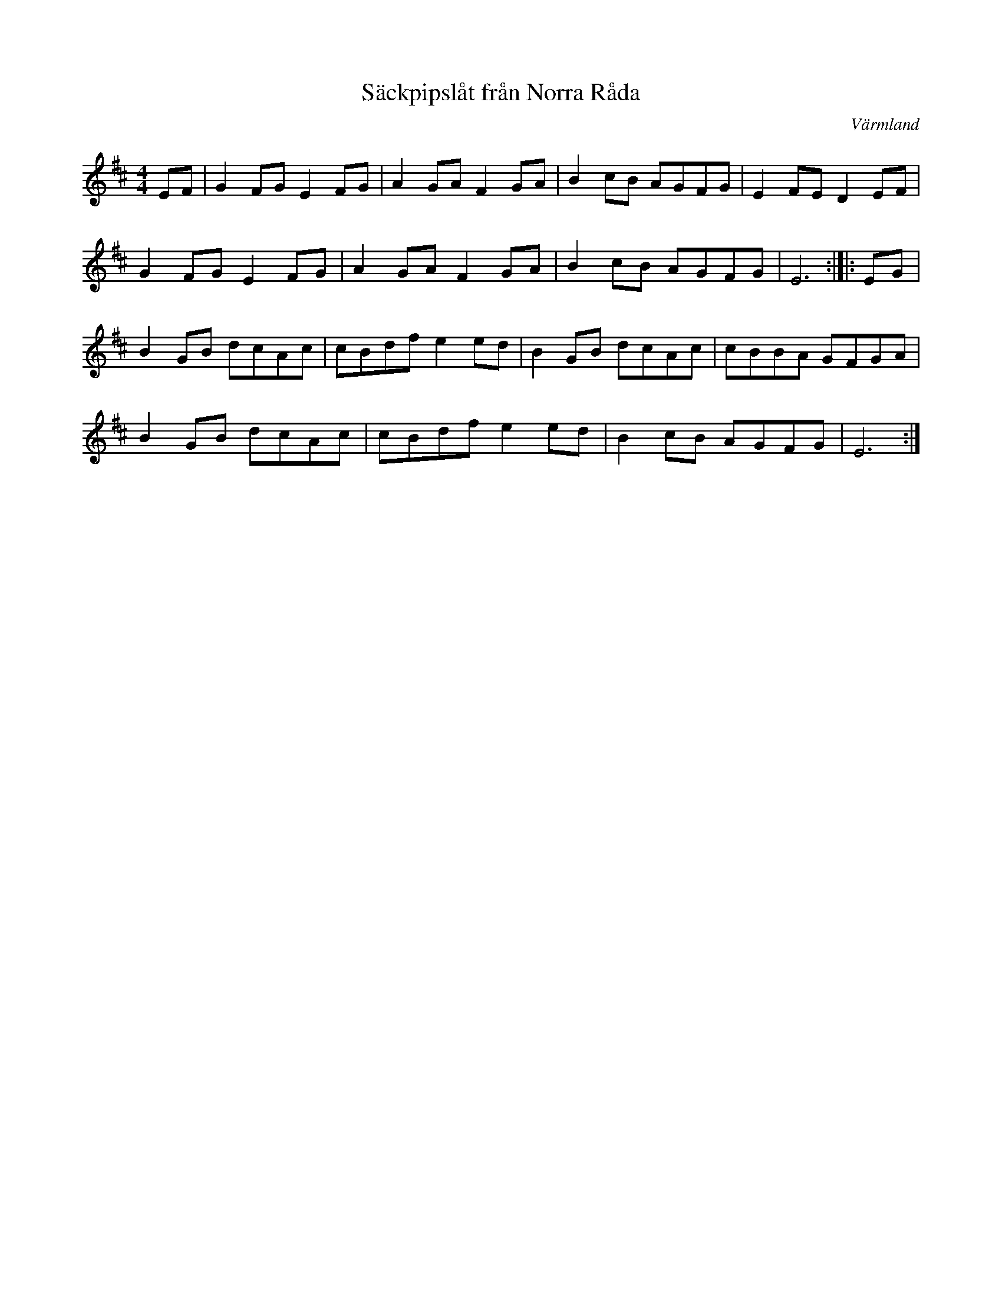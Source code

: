 %%abc-charset utf-8
X: 0
T:Säckpipslåt från Norra Råda
O:Värmland
Z: Jimmy U, 2011-07-21
N: Spelbar på säckpipa i E med viss modifikation
M:4/4
K:Edorisk
EF|G2FGE2FG|A2GAF2GA|B2cB AGFG|E2FED2EF|
G2FGE2FG|A2GAF2GA|B2cB AGFG|E6:|]|:EG|
B2GB dcAc|cBdfe2ed|B2GB dcAc|cBBA GFGA|
B2GB dcAc|cBdfe2ed|B2cB AGFG|E6:|]
